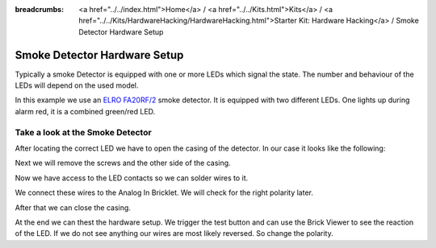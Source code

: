 
:breadcrumbs: <a href="../../index.html">Home</a> / <a href="../../Kits.html">Kits</a> / <a href="../../Kits/HardwareHacking/HardwareHacking.html">Starter Kit: Hardware Hacking</a> / Smoke Detector Hardware Setup

.. _starter_kit_hardware_hacking_smoke_detector_hardware_setup:

Smoke Detector Hardware Setup
=============================

Typically a smoke Detector is equipped with one or more LEDs which signal the
state. The number and behaviour of the LEDs will depend on the used model.

In this example we use an `ELRO FA20RF/2
<http://www.elro.eu/en/products/cat/flamingo/security1/smoke-detectors/wireless-interconnectable-smoke-detectors>`__
smoke detector. It is equipped with two different LEDs. One lights up during
alarm red, it is a combined green/red LED.

Take a look at the Smoke Detector
---------------------------------

After locating the correct LED we have to open the casing of the detector.
In our case it looks like the following:

.. image:: /Images/Kits/hardware_hacking_smoke_detector_open_350.jpg
   :scale: 100 %
   :alt: Smoke Detector Opened
   :align: center
   :target: ../../_images/Kits/hardware_hacking_smoke_detector_open_1200.jpg

Next we will remove the screws and the other side of the casing.

.. image:: /Images/Kits/hardware_hacking_smoke_detector_inside_350.jpg
   :scale: 100 %
   :alt: Smoke Detector Bottom Opened
   :align: center
   :target: ../../_images/Kits/hardware_hacking_smoke_detector_inside_1200.jpg

Now we have access to the LED contacts so we can solder wires to it.

.. image:: /Images/Kits/hardware_hacking_smoke_detector_soldered_closeup_350.jpg
   :scale: 100 %
   :alt: Smoke Detector Openend with soldered LED
   :align: center
   :target: ../../_images/Kits/hardware_hacking_smoke_detector_soldered_closeup_1200.jpg

We connect these wires to the Analog In Bricklet. We will check for the right polarity later.

.. image:: /Images/Kits/hardware_hacking_smoke_detector_soldered_350.jpg
   :scale: 100 %
   :alt: Smoke Detector OPenend with soldered wires to LED
   :align: center
   :target: ../../_images/Kits/hardware_hacking_smoke_detector_soldered_1200.jpg

After that we can close the casing.

.. image:: /Images/Kits/hardware_hacking_smoke_detector_soldered_closed_350.jpg
   :scale: 100 %
   :alt: Smoke Detector Openend with soldered wires to LED Closed
   :align: center
   :target: ../../_images/Kits/hardware_hacking_smoke_detector_soldered_closed_1200.jpg

At the end we can thest the hardware setup. We trigger the test button and can use the
Brick Viewer to see the reaction of the LED. If we do not see anything our wires are
most likely reversed. So change the polarity.
